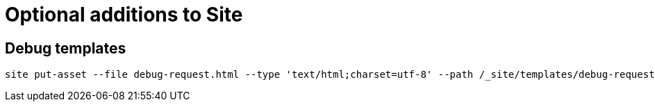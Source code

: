 = Optional additions to Site

== Debug templates

----
site put-asset --file debug-request.html --type 'text/html;charset=utf-8' --path /_site/templates/debug-request.html
----
